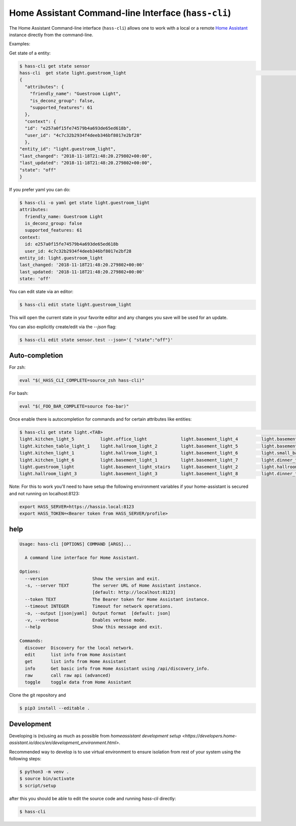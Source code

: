 Home Assistant Command-line Interface (``hass-cli``)
====================================================

|Chat Status| |License| |PyPI|

The Home Assistant Command-line interface (``hass-cli``) allows one to
work with a local or a remote `Home Assistant <https://home-assistant.io>`_
instance directly from the command-line.

Examples:

Get state of a entity:

.. code:: bash

    $ hass-cli get state sensor
    hass-cli  get state light.guestroom_light                                                                                                                                                                       ◼
    {
      "attributes": {
        "friendly_name": "Guestroom Light",
        "is_deconz_group": false,
        "supported_features": 61
      },
      "context": {
      "id": "e257a0f15fe74579b4a693de65ed618b",
      "user_id": "4c7c32b2934f4deeb346bf8017e2bf28"
      },
    "entity_id": "light.guestroom_light",
    "last_changed": "2018-11-18T21:48:20.279802+00:00",
    "last_updated": "2018-11-18T21:48:20.279802+00:00",
    "state": "off"
    }


If you prefer yaml you can do:

.. code:: bash
  
  $ hass-cli -o yaml get state light.guestroom_light
  attributes:
    friendly_name: Guestroom Light
    is_deconz_group: false
    supported_features: 61
  context:
    id: e257a0f15fe74579b4a693de65ed618b
    user_id: 4c7c32b2934f4deeb346bf8017e2bf28
  entity_id: light.guestroom_light
  last_changed: '2018-11-18T21:48:20.279802+00:00'
  last_updated: '2018-11-18T21:48:20.279802+00:00'
  state: 'off'
..

You can edit state via an editor:

.. code:: bash
  
    $ hass-cli edit state light.guestroom_light
..

This will open the current state in your favorite editor and any changes you save will
be used for an update. 

You can also explicitly create/edit via the `--json` flag:

.. code:: bash

  $ hass-cli edit state sensor.test --json='{ "state":"off"}'
..

Auto-completion
###############

For zsh:

.. code:: bash

  eval "$(_HASS_CLI_COMPLETE=source_zsh hass-cli)"
..

For bash:

.. code:: bash

  eval "$(_FOO_BAR_COMPLETE=source foo-bar)"
..

Once enable there is autocompletion for commands and for certain attributes like entities:

.. code:: bash

  $ hass-cli get state light.<TAB>                                                                                                                                                                    ⏎ ✱ ◼
  light.kitchen_light_5          light.office_light             light.basement_light_4         light.basement_light_9         light.dinner_table_light_4     light.winter_garden_light_2    light.kitchen_light_2
  light.kitchen_table_light_1    light.hallroom_light_2         light.basement_light_5         light.basement_light_10        light.dinner_table_wall_light  light.winter_garden_light_4    light.kitchen_table_light_2
  light.kitchen_light_1          light.hallroom_light_1         light.basement_light_6         light.small_bathroom_light     light.dinner_table_light_5     light.winter_garden_light_3    light.kitchen_light_4
  light.kitchen_light_6          light.basement_light_1         light.basement_light_7         light.dinner_table_light_1     light.dinner_table_light_6     light.hallroom_light_4
  light.guestroom_light          light.basement_light_stairs    light.basement_light_2         light.hallroom_light_5         light.dinner_table_light_3     light.winter_garden_light_5
  light.hallroom_light_3         light.basement_light_3         light.basement_light_8         light.dinner_table_light_2     light.winter_garden_light_1    light.kitchen_light_3

..

Note: For this to work you'll need to have setup the following environment variables if your home-assistant
is secured and not running on localhost:8123:

.. code:: bash
 
   export HASS_SERVER=https://hassio.local:8123
   export HASS_TOKEN=<Bearer token from HASS_SERVER/profile>

..

help
####

.. code:: bash

  Usage: hass-cli [OPTIONS] COMMAND [ARGS]...

    A command line interface for Home Assistant.

  Options:
    --version                 Show the version and exit.
    -s, --server TEXT         The server URL of Home Assistant instance.
                              [default: http://localhost:8123]
    --token TEXT              The Bearer token for Home Assistant instance.
    --timeout INTEGER         Timeout for network operations.
    -o, --output [json|yaml]  Output format  [default: json]
    -v, --verbose             Enables verbose mode.
    --help                    Show this message and exit.

  Commands:
    discover  Discovery for the local network.
    edit      list info from Home Assistant
    get       list info from Home Assistant
    info      Get basic info from Home Assistant using /api/discovery_info.
    raw       call raw api (advanced)
    toggle    toggle data from Home Assistant

Clone the git repository and 

.. code:: bash

    $ pip3 install --editable .



Development
###########

Developing is (re)using as much as possible from `homeassistant development setup <https://developers.home-assistant.io/docs/en/development_environment.html>`.

Recommended way to develop is to use virtual environment to ensure isolation from rest of your system using the following steps:

.. code:: bash

    $ python3 -m venv .
    $ source bin/activate
    $ script/setup


after this you should be able to edit the source code and running `hass-cli` directly:

.. code:: bash

    $ hass-cli 


.. |Chat Status| image:: https://img.shields.io/discord/330944238910963714.svg
   :target: https://discord.gg/c5DvZ4e
.. |License| image:: https://img.shields.io/badge/License-Apache%202.0-blue.svg
   :target: https://github.com/home-assistant/home-assistant-cli/blob/master/LICENSE
   :alt: License
.. |PyPI| image:: https://img.shields.io/pypi/v/home-assistant-cli.svg
   :target: https://pypi.python.org/pypi/homeassistant_cli
   :alt: PyPI release
